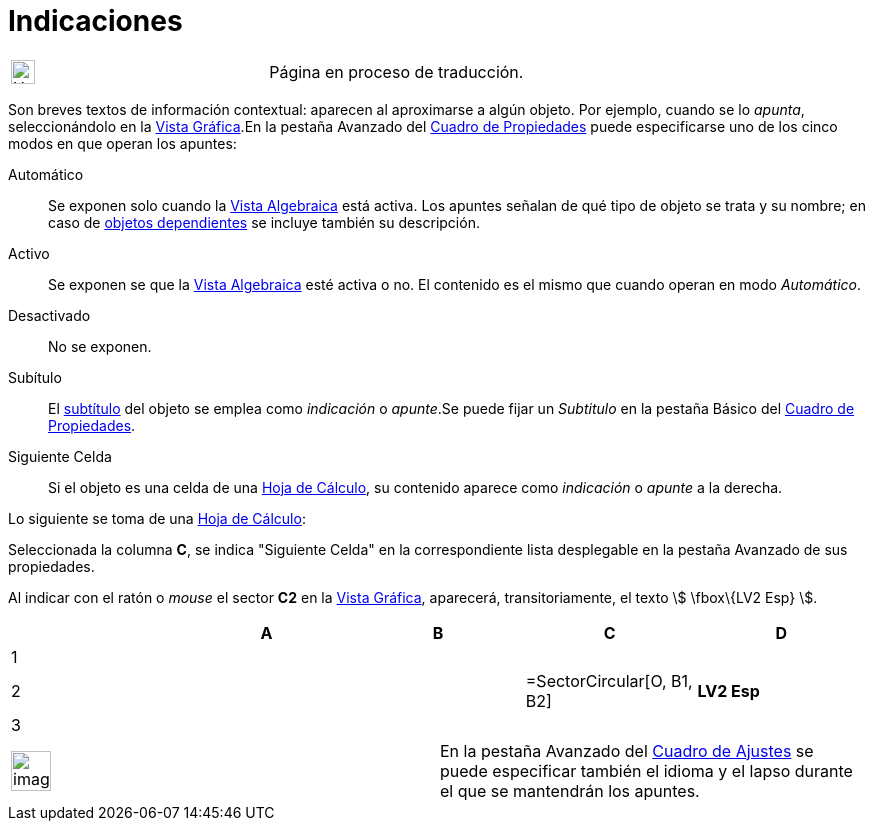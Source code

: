 = Indicaciones
:page-revisar: prioritario
:page-en: Tooltips
ifdef::env-github[:imagesdir: /es/modules/ROOT/assets/images]

[width="100%",cols="50%,50%",]
|===
a|
image:24px-UnderConstruction.png[UnderConstruction.png,width=24,height=24]

|Página en proceso de traducción.
|===

Son breves textos de información contextual: aparecen al aproximarse a algún objeto. Por ejemplo, cuando se lo _apunta_,
seleccionándolo en la xref:/Vista_Gráfica.adoc[Vista Gráfica].En la pestaña [.kcode]#Avanzado# del
xref:/Cuadro_de_Propiedades.adoc[Cuadro de Propiedades] puede especificarse uno de los cinco modos en que operan los
apuntes:

Automático::
  Se exponen solo cuando la xref:/Vista_Algebraica.adoc[Vista Algebraica] está activa. Los apuntes señalan de qué tipo
  de objeto se trata y su nombre; en caso de xref:/Objetos_libres_dependientes_y_auxiliares.adoc[objetos dependientes]
  se incluye también su descripción.
Activo::
  Se exponen se que la xref:/Vista_Algebraica.adoc[Vista Algebraica] esté activa o no. El contenido es el mismo que
  cuando operan en modo _Automático_.
Desactivado::
  No se exponen.
Subítulo::
  El xref:/Rótulos_y_Subtítulos.adoc[subtítulo] del objeto se emplea como _indicación_ o _apunte_.Se puede fijar un
  _Subtitulo_ en la pestaña [.kcode]#Básico# del xref:/Cuadro_de_Propiedades.adoc[Cuadro de Propiedades].
Siguiente Celda::
  Si el objeto es una celda de una xref:/Hoja_de_Cálculo.adoc[Hoja de Cálculo], su contenido aparece como _indicación_ o
  _apunte_ a la derecha.

[EXAMPLE]
====

Lo siguiente se toma de una xref:/Hoja_de_Cálculo.adoc[Hoja de Cálculo]:

Seleccionada la columna *C*, se indica "Siguiente Celda" en la correspondiente lista desplegable en la pestaña
[.kcode]#Avanzado# de sus propiedades.

Al indicar con el ratón o _mouse_ el sector *C2* en la xref:/Vista_Gráfica.adoc[Vista Gráfica], aparecerá,
transitoriamente, el texto stem:[ \fbox\{LV2 Esp} ].

====

[cols=",,,,",options="header",]
|===
| |A |B |C |D
|1 | | | |
|2 | | |=SectorCircular[O, B1, B2] |*LV2 Esp*
|3 | | | |
|===

[width="100%",cols="50%,50%",]
|===
a|
image:Ambox_notice.png[image,width=40,height=40]

|En la pestaña [.kcode]#Avanzado# del xref:/Cuadro_de_Ajustes.adoc[Cuadro de Ajustes] se puede especificar también el
idioma y el lapso durante el que se mantendrán los apuntes.
|===
